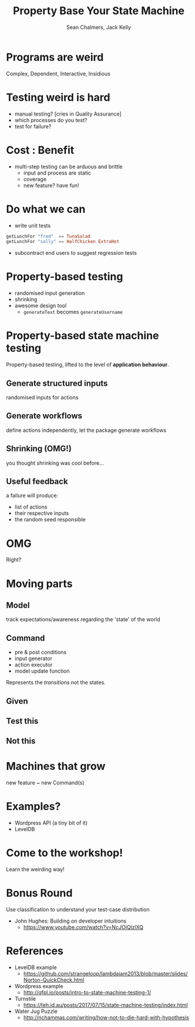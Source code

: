 #+REVEAL_ROOT: https://cdn.jsdelivr.net/reveal.js/3.0.0/
#+REVEAL_TITLE_SLIDE: <h1>%t</h1><h2>%a</h2><h4>Queensland&nbsp;Functional&nbsp;Programming&nbsp;Lab</h4><h3>%e</h3>

#+OPTIONS: num:nil
#+OPTIONS: toc:nil

#+TITLE: Property Base Your State Machine
#+AUTHOR: Sean Chalmers, Jack Kelly
#+EMAIL:

* Programs are weird
  Complex, Dependent, Interactive, Insidious

* Testing weird is hard
  - manual testing? [cries in Quality Assurance]
  - which processes do you test?
  - test for failure?

* Cost : Benefit
  - multi-step testing can be arduous and brittle
    - input and process are static
    - coverage
    - new feature? have fun!

* Do what we can
  - write unit tests
  #+BEGIN_SRC haskell
    getLunchFor "fred"  == TunaSalad
    getLunchFor "sally" == HalfChicken ExtraHot
  #+END_SRC
  - subcontract end users to suggest regression tests

* Property-based testing
  - randomised input generation
  - shrinking
  - awesome design tool
    - ~generateText~ becomes ~generateUsername~

* Property-based state machine testing
  Property-based testing, lifted to the level of *application behaviour*.
  
** Generate structured inputs
   randomised inputs for actions

** Generate workflows
   define actions independently, let the package generate workflows

** Shrinking (OMG!)
   you thought shrinking was cool before...

** Useful feedback
   a failure will produce:
   - list of actions
   - their respective inputs
   - the random seed responsible

* OMG
  Right?

* Moving parts

** Model
   track expectations/awareness regarding the 'state' of the world

** Command
   - pre & post conditions
   - input generator
   - action executor
   - model update function
   Represents the /transitions/ not the states.

** Given
   [[./images/mach.png]]

** Test this
   [[./images/mach_transitions.png]]

** Not this
   [[./images/mach_states.png]]

* Machines that grow
  new feature ~ new Command(s)

* Examples?
  - Wordpress API (a tiny bit of it)
  - LevelDB

* Come to the workshop!
  Learn the weirding way!

* Bonus Round
 Use classification to understand your test-case distribution
 - John Hughes: Building on developer intuitions
   - https://www.youtube.com/watch?v=NcJOiQlzlXQ
  
* References
  - LevelDB example
    - https://github.com/strangeloop/lambdajam2013/blob/master/slides/Norton-QuickCheck.html
  - Wordpress example
    - http://qfpl.io/posts/intro-to-state-machine-testing-1/
  - Turnstile
    - https://teh.id.au/posts/2017/07/15/state-machine-testing/index.html
  - Water Jug Puzzle
    - http://nchammas.com/writing/how-not-to-die-hard-with-hypothesis
